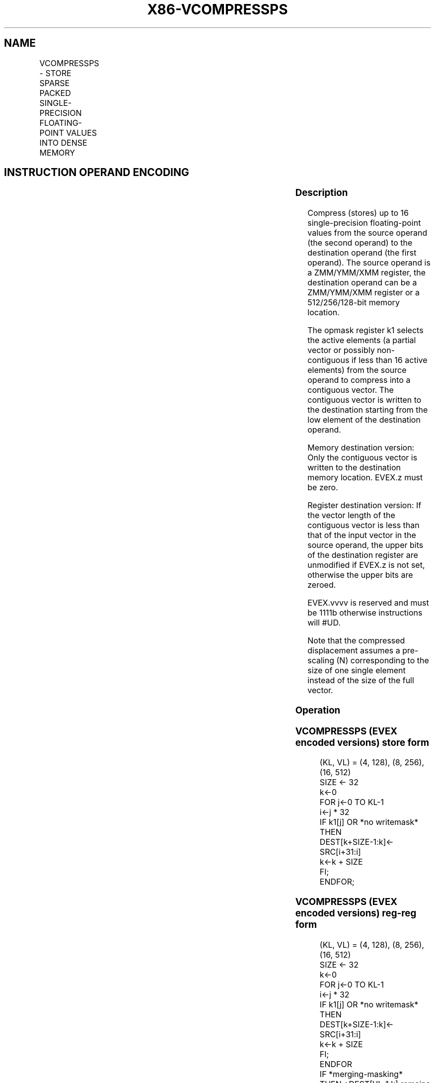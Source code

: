 .nh
.TH "X86-VCOMPRESSPS" "7" "May 2019" "TTMO" "Intel x86-64 ISA Manual"
.SH NAME
VCOMPRESSPS - STORE SPARSE PACKED SINGLE-PRECISION FLOATING-POINT VALUES INTO DENSE MEMORY
.TS
allbox;
l l l l l 
l l l l l .
\fB\fCOpcode/Instruction\fR	\fB\fCOp/En\fR	\fB\fC64/32 bit Mode Support\fR	\fB\fCCPUID Feature Flag\fR	\fB\fCDescription\fR
T{
EVEX.128.66.0F38.W0 8A /r VCOMPRESSPS xmm1/m128 {k1}{z}, xmm2
T}
	A	V/V	AVX512VL AVX512F	T{
Compress packed single\-precision floating\-point values from xmm2 to xmm1/m128 using writemask k1.
T}
T{
EVEX.256.66.0F38.W0 8A /r VCOMPRESSPS ymm1/m256 {k1}{z}, ymm2
T}
	A	V/V	AVX512VL AVX512F	T{
Compress packed single\-precision floating\-point values from ymm2 to ymm1/m256 using writemask k1.
T}
T{
EVEX.512.66.0F38.W0 8A /r VCOMPRESSPS zmm1/m512 {k1}{z}, zmm2
T}
	A	V/V	AVX512F	T{
Compress packed single\-precision floating\-point values from zmm2 using control mask k1 to zmm1/m512.
T}
.TE

.SH INSTRUCTION OPERAND ENCODING
.TS
allbox;
l l l l l l 
l l l l l l .
Op/En	Tuple Type	Operand 1	Operand 2	Operand 3	Operand 4
A	Tuple1 Scalar	ModRM:r/m (w)	ModRM:reg (r)	NA	NA
.TE

.SS Description
.PP
Compress (stores) up to 16 single\-precision floating\-point values from
the source operand (the second operand) to the destination operand (the
first operand). The source operand is a ZMM/YMM/XMM register, the
destination operand can be a ZMM/YMM/XMM register or a 512/256/128\-bit
memory location.

.PP
The opmask register k1 selects the active elements (a partial vector or
possibly non\-contiguous if less than 16 active elements) from the source
operand to compress into a contiguous vector. The contiguous vector is
written to the destination starting from the low element of the
destination operand.

.PP
Memory destination version: Only the contiguous vector is written to the
destination memory location. EVEX.z must be zero.

.PP
Register destination version: If the vector length of the contiguous
vector is less than that of the input vector in the source operand, the
upper bits of the destination register are unmodified if EVEX.z is not
set, otherwise the upper bits are zeroed.

.PP
EVEX.vvvv is reserved and must be 1111b otherwise instructions will
#UD.

.PP
Note that the compressed displacement assumes a pre\-scaling (N)
corresponding to the size of one single element instead of the size of
the full vector.

.SS Operation
.SS VCOMPRESSPS (EVEX encoded versions) store form
.PP
.RS

.nf
(KL, VL) = (4, 128), (8, 256), (16, 512)
SIZE ← 32
k←0
FOR j←0 TO KL\-1
    i←j * 32
    IF k1[j] OR *no writemask*
        THEN
            DEST[k+SIZE\-1:k]← SRC[i+31:i]
            k←k + SIZE
    FI;
ENDFOR;

.fi
.RE

.SS VCOMPRESSPS (EVEX encoded versions) reg\-reg form
.PP
.RS

.nf
(KL, VL) = (4, 128), (8, 256), (16, 512)
SIZE ← 32
k←0
FOR j←0 TO KL\-1
    i←j * 32
    IF k1[j] OR *no writemask*
        THEN
            DEST[k+SIZE\-1:k]← SRC[i+31:i]
            k←k + SIZE
    FI;
ENDFOR
IF *merging\-masking*
    THEN *DEST[VL\-1:k] remains unchanged*
    ELSE DEST[VL\-1:k]←0
FI
DEST[MAXVL\-1:VL] ← 0

.fi
.RE

.SS Intel C/C++ Compiler Intrinsic Equivalent
.PP
.RS

.nf
VCOMPRESSPS \_\_m512 \_mm512\_mask\_compress\_ps( \_\_m512 s, \_\_mmask16 k, \_\_m512 a);

VCOMPRESSPS \_\_m512 \_mm512\_maskz\_compress\_ps( \_\_mmask16 k, \_\_m512 a);

VCOMPRESSPS void \_mm512\_mask\_compressstoreu\_ps( void * d, \_\_mmask16 k, \_\_m512 a);

VCOMPRESSPS \_\_m256 \_mm256\_mask\_compress\_ps( \_\_m256 s, \_\_mmask8 k, \_\_m256 a);

VCOMPRESSPS \_\_m256 \_mm256\_maskz\_compress\_ps( \_\_mmask8 k, \_\_m256 a);

VCOMPRESSPS void \_mm256\_mask\_compressstoreu\_ps( void * d, \_\_mmask8 k, \_\_m256 a);

VCOMPRESSPS \_\_m128 \_mm\_mask\_compress\_ps( \_\_m128 s, \_\_mmask8 k, \_\_m128 a);

VCOMPRESSPS \_\_m128 \_mm\_maskz\_compress\_ps( \_\_mmask8 k, \_\_m128 a);

VCOMPRESSPS void \_mm\_mask\_compressstoreu\_ps( void * d, \_\_mmask8 k, \_\_m128 a);

.fi
.RE

.SS SIMD Floating\-Point Exceptions
.PP
None

.SS Other Exceptions
.PP
EVEX\-encoded instructions, see Exceptions Type E4.nb.

.TS
allbox;
l l 
l l .
#UD	If EVEX.vvvv != 1111B.
.TE

.SH SEE ALSO
.PP
x86\-manpages(7) for a list of other x86\-64 man pages.

.SH COLOPHON
.PP
This UNOFFICIAL, mechanically\-separated, non\-verified reference is
provided for convenience, but it may be incomplete or broken in
various obvious or non\-obvious ways. Refer to Intel® 64 and IA\-32
Architectures Software Developer’s Manual for anything serious.

.br
This page is generated by scripts; therefore may contain visual or semantical bugs. Please report them (or better, fix them) on https://github.com/ttmo-O/x86-manpages.

.br
Copyleft TTMO 2020 (Turkish Unofficial Chamber of Reverse Engineers - https://ttmo.re).
